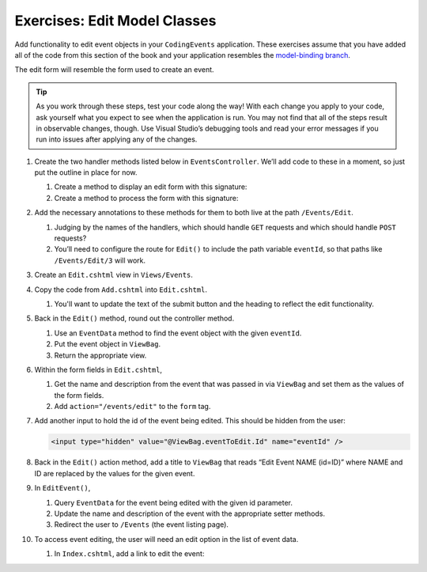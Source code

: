 Exercises: Edit Model Classes
=============================

Add functionality to edit event objects in your ``CodingEvents`` application. 
These exercises assume that you have added all of the code from this section of the book and your 
application resembles the `model-binding branch <https://github.com/LaunchCodeEducation/CodingEventsDemo/tree/model-binding>`__.

The edit form will resemble the form used to create an event.

.. admonition:: Tip 

   As you work through these steps, test your code along the way! 
   With each change you apply to your code, ask yourself what you expect to see when the application
   is run. You may not find that all of the steps result in observable changes, though.
   Use Visual Studio’s debugging tools and read your error messages if you run into issues after applying any of
   the changes.

#. Create the two handler methods listed below in ``EventsController``. We’ll add code
   to these in a moment, so just put the outline in place for
   now.

   #. Create a method to display an edit form with this signature:

      .. sourcecode:: csharp
         :linenos:

         public IActionResult Edit(int eventId = 1) {
            // controller code will go here
         }

   #. Create a method to process the form with this signature:

      .. sourcecode:: csharp
         :linenos:

         public IActionResult EditEvent(int eventId, string name, string desc) {
            // controller code will go here
         }

#. Add the necessary annotations to these methods for them to both live
   at the path ``/Events/Edit``.
    
   #. Judging by the names of the handlers, which should handle ``GET`` requests and which should 
      handle ``POST`` requests?

   #. You’ll need to configure the route for ``Edit()`` to include the path variable ``eventId``, 
      so that paths like ``/Events/Edit/3`` will work.

#. Create an ``Edit.cshtml`` view in
   ``Views/Events``.

#. Copy the code from ``Add.cshtml`` into ``Edit.cshtml``. 

   #. You'll want to update the text of the submit button and the heading to reflect the edit functionality.

#. Back in the ``Edit()`` method, round out the controller method.

   #. Use an ``EventData`` method to find the event object with the given ``eventId``.
   
   #. Put the event object in ``ViewBag``.

   #. Return the appropriate view.

#. Within the form fields in ``Edit.cshtml``, 

   #. Get the name and description from the event that was passed in via ``ViewBag`` and
      set them as the values of the form fields.
   
   #. Add ``action="/events/edit"`` to the ``form`` tag.

#. Add another input to hold the id of the event being edited. This
   should be hidden from the user:

   .. sourcecode:: html

      <input type="hidden" value="@ViewBag.eventToEdit.Id" name="eventId" />

#. Back in the ``Edit()`` action method, add a title to ``ViewBag`` that reads “Edit Event
   NAME (id=ID)” where NAME and ID are replaced by the values for the
   given event. 

#. In ``EditEvent()``, 

   #. Query ``EventData`` for the event being edited with the given id parameter. 
   
   #. Update the name and description of the event with the appropriate setter methods.

   #. Redirect the user to ``/Events`` (the event listing page).

#. To access event editing, the user will need an edit option in the list of event data.

   #. In ``Index.cshtml``, add a link to edit the 
      event:

      .. sourcecode:: html
         :linenos:

         <p>
            <a asp-controller="Events" asp-action="Edit">Edit Event</a>
         </p>

